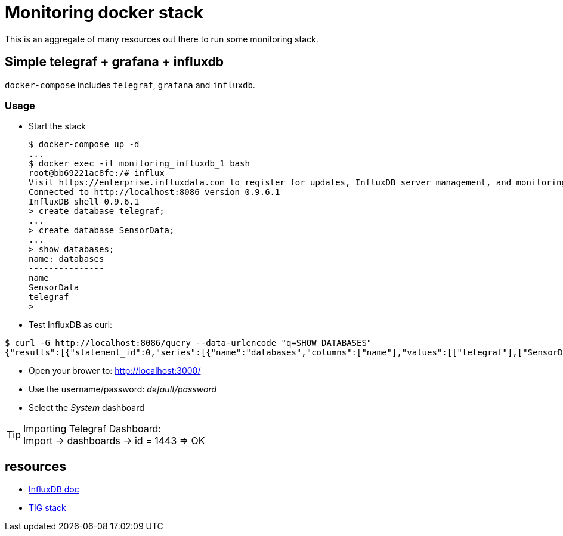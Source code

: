 # Monitoring docker stack

This is an aggregate of many resources out there to run some monitoring stack.

## Simple telegraf + grafana + influxdb

`docker-compose` includes `telegraf`, `grafana` and `influxdb`.

### Usage

* Start the stack

    $ docker-compose up -d
    ...
    $ docker exec -it monitoring_influxdb_1 bash
    root@bb69221ac8fe:/# influx
    Visit https://enterprise.influxdata.com to register for updates, InfluxDB server management, and monitoring.
    Connected to http://localhost:8086 version 0.9.6.1
    InfluxDB shell 0.9.6.1
    > create database telegraf;
    ...
    > create database SensorData;
    ...
    > show databases;
    name: databases
    ---------------
    name
    SensorData
    telegraf
    > 

* Test InfluxDB as curl:

[source,bash]
----
$ curl -G http://localhost:8086/query --data-urlencode "q=SHOW DATABASES"
{"results":[{"statement_id":0,"series":[{"name":"databases","columns":["name"],"values":[["telegraf"],["SensorData"]]}]}]}
----

* Open your brower to: link:http://localhost:3000/[]
* Use the username/password: __default/password__
* Select the __System__ dashboard

[TIP]
====
Importing Telegraf Dashboard: +
Import -> dashboards -> id = 1443 => OK
====

## resources

* link:https://docs.influxdata.com/influxdb/v1.2/introduction/getting_started/[InfluxDB doc]
* link:https://devconnected.com/how-to-install-influxdb-telegraf-and-grafana-on-docker/[TIG stack]